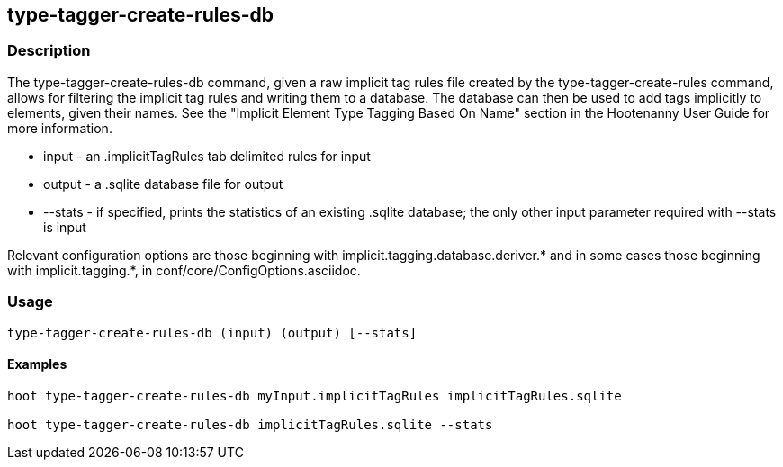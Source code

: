 == type-tagger-create-rules-db

=== Description

The +type-tagger-create-rules-db+ command, given a raw implicit tag rules file created by the +type-tagger-create-rules+ command, 
allows for filtering the implicit tag rules and writing them to a database.  The database can then be used to add tags implicitly 
to elements, given their names.  See the "Implicit Element Type Tagging Based On Name" section in the Hootenanny User Guide for 
more information.

* +input+       - an .implicitTagRules tab delimited rules for input
* +output+      - a .sqlite database file for output
* +--stats+	- if specified, prints the statistics of an existing .sqlite database; the only other input parameter 
                  required with +--stats+ is +input+

Relevant configuration options are those beginning with implicit.tagging.database.deriver.* and in some cases those beginning with 
implicit.tagging.*, in conf/core/ConfigOptions.asciidoc.

=== Usage

--------------------------------------
type-tagger-create-rules-db (input) (output) [--stats]
--------------------------------------

==== Examples

--------------------------------------
hoot type-tagger-create-rules-db myInput.implicitTagRules implicitTagRules.sqlite

hoot type-tagger-create-rules-db implicitTagRules.sqlite --stats
--------------------------------------

